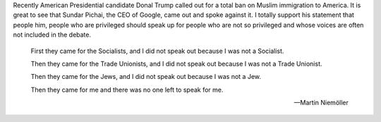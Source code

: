 .. url: https://medium.com/@sundar_pichai/let-s-not-let-fear-defeat-our-values-af2e5ca92371
.. title: Let's not let fear defeat our Values
.. date: Sunday 13 December 2015 12:46:47 AM IST
.. tags: webnotes

Recently American Presidential candidate Donal Trump called out for a total ban on Muslim immigration to America. It is great to see that Sundar Pichai, the CEO of Google, came out and spoke against it. I totally support his statement that people him, people who are privileged should speak up for people who are not so privileged and whose voices are often not included in the debate.


.. epigraph::
    First they came for the Socialists, and I did not speak out because I was
    not a Socialist.

    Then they came for the Trade Unionists, and I did not speak out because I
    was not a Trade Unionist.

    Then they came for the Jews, and I did not speak out because I was not a
    Jew.

    Then they came for me and there was no one left to speak for me.

    --  Martin Niemöller 
